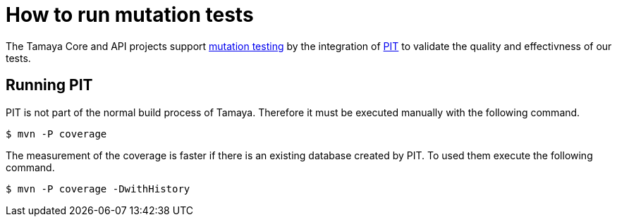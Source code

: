 // Licensed to the Apache Software Foundation (ASF) under one
// or more contributor license agreements.  See the NOTICE file
// distributed with this work for additional information
// regarding copyright ownership.  The ASF licenses this file
// to you under the Apache License, Version 2.0 (the
// "License"); you may not use this file except in compliance
// with the License.  You may obtain a copy of the License at
//
//   http://www.apache.org/licenses/LICENSE-2.0
//
// Unless required by applicable law or agreed to in writing,
// software distributed under the License is distributed on an
// "AS IS" BASIS, WITHOUT WARRANTIES OR CONDITIONS OF ANY
// KIND, either express or implied.  See the License for the
// specific language governing permissions and limitations
// under the License.
= How to run mutation tests

The Tamaya Core and API projects support
https://en.wikipedia.org/wiki/Mutation_testing[mutation testing^] by
the integration of http://pitest.org/quickstart/maven/[PIT^]
to validate the quality and effectivness of our tests.

== Running PIT

PIT is not part of the normal build process of Tamaya. Therefore it must
be executed manually with the following command.

[source]
----
$ mvn -P coverage 
----

The measurement of the coverage is faster if there is an existing
database created by PIT. To used them execute the following command.

[source]
----
$ mvn -P coverage -DwithHistory 
----




